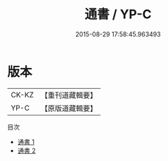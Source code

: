 #+TITLE: 通書 / YP-C

#+DATE: 2015-08-29 17:58:45.963493
* 版本
 |     CK-KZ|【重刊道藏輯要】|
 |      YP-C|【原版道藏輯要】|
目次
 - [[file:KR5i0080_001.txt][通書 1]]
 - [[file:KR5i0080_002.txt][通書 2]]
